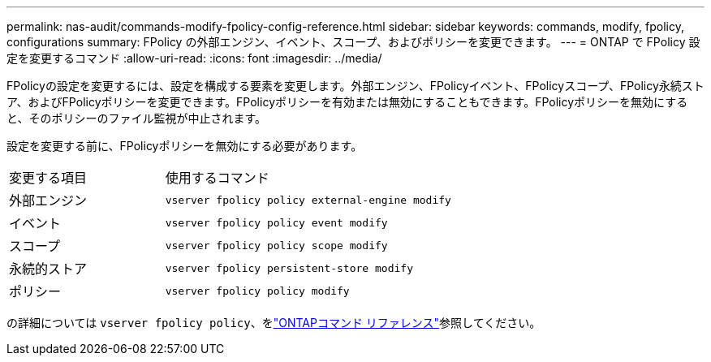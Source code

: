 ---
permalink: nas-audit/commands-modify-fpolicy-config-reference.html 
sidebar: sidebar 
keywords: commands, modify, fpolicy, configurations 
summary: FPolicy の外部エンジン、イベント、スコープ、およびポリシーを変更できます。 
---
= ONTAP で FPolicy 設定を変更するコマンド
:allow-uri-read: 
:icons: font
:imagesdir: ../media/


[role="lead"]
FPolicyの設定を変更するには、設定を構成する要素を変更します。外部エンジン、FPolicyイベント、FPolicyスコープ、FPolicy永続ストア、およびFPolicyポリシーを変更できます。FPolicyポリシーを有効または無効にすることもできます。FPolicyポリシーを無効にすると、そのポリシーのファイル監視が中止されます。

設定を変更する前に、FPolicyポリシーを無効にする必要があります。

[cols="35,65"]
|===


| 変更する項目 | 使用するコマンド 


 a| 
外部エンジン
 a| 
`vserver fpolicy policy external-engine modify`



 a| 
イベント
 a| 
`vserver fpolicy policy event modify`



 a| 
スコープ
 a| 
`vserver fpolicy policy scope modify`



 a| 
永続的ストア
 a| 
`vserver fpolicy persistent-store modify`



 a| 
ポリシー
 a| 
`vserver fpolicy policy modify`

|===
の詳細については `vserver fpolicy policy`、をlink:https://docs.netapp.com/us-en/ontap-cli/search.html?q=vserver+fpolicy+policy["ONTAPコマンド リファレンス"^]参照してください。
